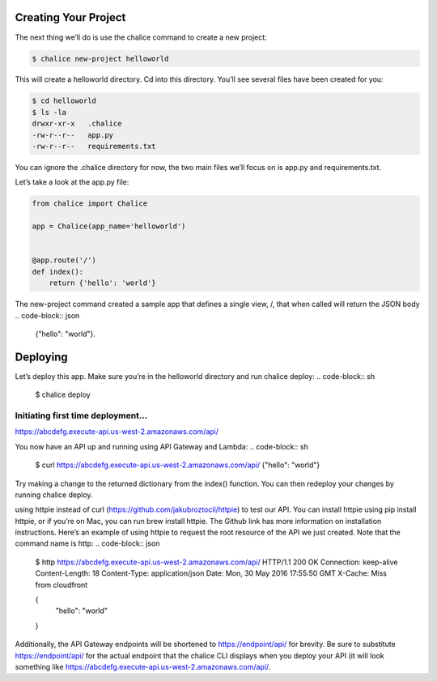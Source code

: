 ===============================
Creating Your Project
===============================

The next thing we’ll do is use the chalice command to create a new project:

.. code-block:: sh

   $ chalice new-project helloworld

This will create a helloworld directory. Cd into this directory. You’ll see several files have been created for you:

.. code-block:: sh

   $ cd helloworld
   $ ls -la
   drwxr-xr-x   .chalice
   -rw-r--r--   app.py
   -rw-r--r--   requirements.txt
You can ignore the .chalice directory for now, the two main files we’ll focus on is app.py and requirements.txt.

Let’s take a look at the app.py file:

.. code-block:: py

   from chalice import Chalice

   app = Chalice(app_name='helloworld')


   @app.route('/')
   def index():
       return {'hello': 'world'}
       
The new-project command created a sample app that defines a single view, /, that when called will return the JSON body
.. code-block:: json

   {"hello": "world"}.

===============================
Deploying
===============================
Let’s deploy this app. Make sure you’re in the helloworld directory and run chalice deploy:
.. code-block:: sh
   $ chalice deploy


Initiating first time deployment...
--------------------------------

https://abcdefg.execute-api.us-west-2.amazonaws.com/api/

You now have an API up and running using API Gateway and Lambda:
.. code-block:: sh

   $ curl https://abcdefg.execute-api.us-west-2.amazonaws.com/api/
   {"hello": "world"}
   
Try making a change to the returned dictionary from the index() function. You can then redeploy your changes by running chalice deploy.

using httpie instead of curl (https://github.com/jakubroztocil/httpie) to test our API. You can install httpie using pip install httpie, or if you’re on Mac, you can run brew install httpie. The Github link has more information on installation instructions. Here’s an example of using httpie to request the root resource of the API we just created. Note that the command name is http:
.. code-block:: json

   $ http https://abcdefg.execute-api.us-west-2.amazonaws.com/api/
   HTTP/1.1 200 OK
   Connection: keep-alive
   Content-Length: 18
   Content-Type: application/json
   Date: Mon, 30 May 2016 17:55:50 GMT
   X-Cache: Miss from cloudfront

   {
       "hello": "world"
   }
   
Additionally, the API Gateway endpoints will be shortened to https://endpoint/api/ for brevity. Be sure to substitute https://endpoint/api/ for the actual endpoint that the chalice CLI displays when you deploy your API (it will look something like https://abcdefg.execute-api.us-west-2.amazonaws.com/api/.
